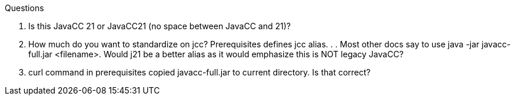 Questions

. Is this JavaCC 21  or JavaCC21 (no space between JavaCC and 21)?
. How much do you want to standardize on jcc? Prerequisites defines jcc alias. . . Most other docs say to use java -jar javacc-full.jar <filename>. Would j21 be a better alias as it would emphasize this is NOT legacy JavaCC?
. curl command in prerequisites copied javacc-full.jar to current directory. Is that correct?
